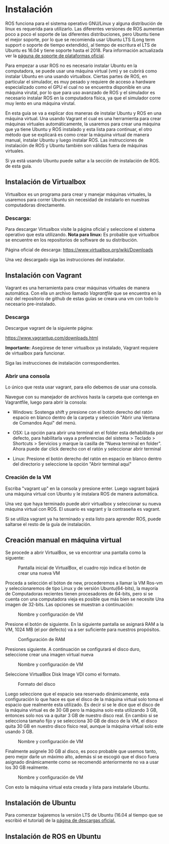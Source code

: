 * Instalación
ROS funciona para el sistema operativo GNU/Linux y alguna distribución
de linux es requerida para utilizarlo. Las diferentes versiones de ROS
aumentan poco a poco el soporte de las diferentes distribuciones, pero
Ubuntu tiene el mejor soporte, por lo que se recomienda usar Ubuntu
LTS (Long term support o soporte de tiempo extendido), al tiempo de
escritura el LTS de Ubuntu es 16.04 y tiene soporte hasta
el 2018. Para información actualizada ver la [[http://wwww.ros.org/reps/rep-0003.html][páguna de soporte de
plataformas oficial]].

Para empezar a usar ROS no es necesario instalar Ubuntu en la
computadora, se puede usar una máquina virtual (vm) y se cubrirá como
instalar Ubuntu en una usando virtualbox. Ciertas partes
de ROS, en particular el simulador, es muy pesado y requiere de acceso
a hardware especializado como el GPU el cual no se encuentra
disponible en una máquina virutal, por lo que para uso avanzado de ROS
y el simulador es necesario instalar ROS en la computadora física, ya
que el simulador corre muy lento en una máquina virutal.

En esta guía se va a explicar dos maneras de instalar Ubuntu y ROS en
una máquina virtual. Una usando Vagrant el cual es una herramienta
para crear máquinas virtuales automáticamente, la usaremos para crear
una máquina que ya tiene Ubuntu y ROS instalado y esta lista para
continuar, el otro método que se explicará es como crear la máquina
virtual de manera manual, instalar Ubuntu y luego instalar ROS. Las
instrucciones de instalación de ROS y Ubuntu también son válidas fuera
de máquinas virtuales.

Si ya está usando Ubuntu puede saltar a la sección de instalación de
ROS. de esta guía.

** Instalación de Virtualbox
Virtualbox es un programa para crear y manejar máquinas virtuales, la
usaremos para correr Ubuntu sin necesidad de instalarlo en nuestras
computadoras directamente.

*** Descarga:
Para descargar Virtualbox visite la página oficial y seleccione el
sistema operativo que esta utilizando.
*Nota para linux:* Es probable que virtualbox se encuentre en los
repositorios de software de su distribución.

Página oficial de descarga:
[[https://www.virtualbox.org/wiki/Downloads][https://www.virtualbox.org/wiki/Downloads]]

Una vez descargado siga las instrucciones del instalador.


** Instalación con Vagrant
Vagrant es una herramienta para crear máquinas virtuales de manera
automática. Con ella un archivo llamado /Vagrantfile/ que se encuentra
en la raíz del repositorio de github de estas guías se creara una vm
con todo lo necesario pre-instalado.

*** Descarga
Descargue vagrant de la siguiente página:

[[https://www.vagrantup.com/downloads.html][https://www.vagrantup.com/downloads.html]]

*Importante:* Asegúrese de tener virtualbox ya instalado, Vagrant
requiere de virtualbox para funcionar.

Siga las instrucciones de instalación correspondientes.

*** Abrir una consola
Lo único que resta usar vagrant, para ello debemos de usar una
consola.

Navegue con su manejador de archivos hasta la carpeta que contenga en
Vagrantfile, luego para abrir la consola:

- Windows: Sostenga shift y presione con el botón derecho del ratón
  espacio en blanco dentro de la carpeta y selección "Abrir una
  Ventana de Comandos Aquí" del menú.

- OSX: La opción para abrir una terminal en el folder esta
  dehabilitada por defecto, para habilitarla vaya a preferencias del
  sistema > Teclado > Shortcuts > Servicios y marque la casilla de
  "Nueva terminal en folder". Ahora puede dar click derecho con el
  ratón y seleccionar abrir terminal

- Linux: Presione el botón derecho del ratón en espacio en blanco
  dentro del directorio y seleccione la opción "Abrir terminal aquí"

*** Creación de la VM
Escriba "vagrant up" en la consola y presione enter. Luego vagrant
bajará una máquina virtual con Ubuntu y le instalara ROS de manera
automática.

Una vez que haya terminado puede abrir virtualbox y seleccionar su
nueva máquina virtual con ROS. El usuario es vagrant y la contraseña
es vagrant.

Si se utiliza vagrant ya ha terminado y esta listo para aprender ROS,
puede saltarse el resto de la guía de instalación.
** Creación manual en máquina virtual
   Se procede a abrir VirtualBox, se va encontrar una pantalla como la siguente:

#+CAPTION: Pantalla inicial de VirtualBox, el cuadro rojo indica el botón de crear una nueva VM
#+NAME: fig:vb-first
[[../resources/vb-image/01-vb-first-screen.png]]

Proceda a selección el bóton de new, procederemos a llamar la VM
Ros-vm y seleccionaremos de tipo Linux y de versión Ubuntu(64-bits),
la mayoría de Computadoras recientes tienen procesadores de 64-bits,
pero si se cuenta con una computadora vieja es posible que más bien se
necesite Una imagen de 32-bits. Las opciones se muestran a
continuación:

#+CAPTION: Nombre y configuración de VM
#+NAME: fig:vb-inital
[[../resources/vb-image/02-vb-initial-settings.png]]

Presione el botón de siguiente. En la siguiente pantalla se asignará
RAM a la VM, 1024 MB (el por defecto) va a ser suficiente para
nuestros propósitos.


#+CAPTION: Configuración de RAM
#+NAME: fig:vb-inital
[[../resources/vb-image/03-vb-ram.png]]

Presiones siguiente. A continuación se configurará el disco duro,
seleccione crear una imagen virtual nueva


#+CAPTION: Nombre y configuración de VM
#+NAME: fig:vb-hd
[[../resources/vb-image/04-vb-create-image.png]]

Seleccione VirtualBox Disk Image VDI como el formato.

#+CAPTION: Formato del disco
#+NAME: fig:vb-hd-format
[[../resources/vb-image/05-vb-format.png]]

Luego seleccione que el espacio sea reservado dinámicamente, esta
configuración lo que hace es que el disco de la máquina virtual solo
toma el espacio que realmente esta utilizado. Es decir si se le dice
que el disco de la máquina virtual es de 30 GB pero la máquina solo
esta utilizando 3 GB, entonces solo nos va a quitar 3 GB de nuestro
disco real. En cambio si se selecciona tamaño fijo y se selecciona 30
GB de disco de la VM, el disco quita 30 GB en nuestro disco físico
real, aunque la máquina virtual solo este usando 3 GB.


#+CAPTION: Nombre y configuración de VM
#+NAME: fig:vb-inital
[[../resources/vb-image/06-vb-alloc.png]]

Finalmente asígnele 30 GB al disco, es poco probable que usemos tanto,
pero mejor darle un máximo alto, además si se escogió que el disco
fuera asignado dinámicamente como se recomendó anteriormente no va a
usar los 30 GB realmente.

#+CAPTION: Nombre y configuración de VM
#+NAME: fig:vb-inital
[[../resources/vb-image/07-vb-disk-size.png]]

Con esto la máquina virtual esta creada y lista para instalarle
Ubuntu.
** Instalación de Ubuntu
Para comenzar bajaremos la versión LTS de Ubuntu (16.04 al tiempo que
se escribió el tutorial) de la [[https://www.ubuntu.com/download/desktop][página de descargas oficial.]]


** Instalación de ROS en Ubuntu
